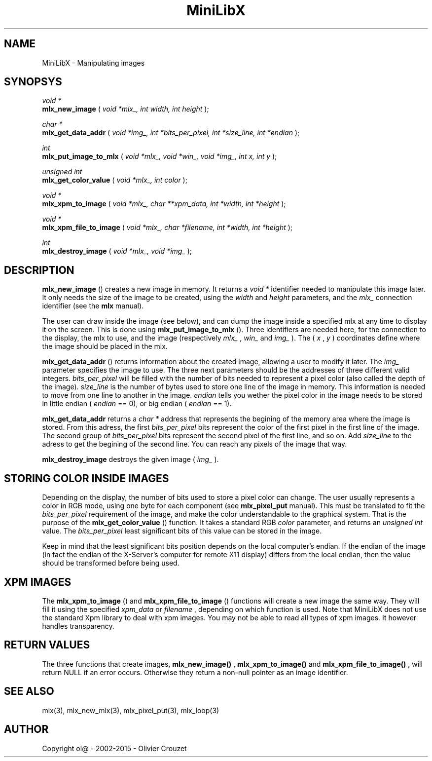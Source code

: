 .TH MiniLibX 3 "September 19, 2002"
.SH NAME
MiniLibX - Manipulating images
.SH SYNOPSYS

.nf
.I void *
.fi
.B mlx_new_image
(
.I void *mlx_, int width, int height
);

.nf
.I char *
.fi
.B mlx_get_data_addr
(
.I void *img_, int *bits_per_pixel, int *size_line, int *endian
);

.nf
.I int
.fi
.B mlx_put_image_to_mlx
(
.I void *mlx_, void *win_, void *img_, int x, int y
);

.nf
.I unsigned int
.fi
.B mlx_get_color_value
(
.I void *mlx_, int color
);

.nf
.I void *
.fi
.B mlx_xpm_to_image
(
.I void *mlx_, char **xpm_data, int *width, int *height
);

.nf
.I void *
.fi
.B mlx_xpm_file_to_image
(
.I void *mlx_, char *filename, int *width, int *height
);

.nf
.I int
.fi
.B mlx_destroy_image
(
.I void *mlx_, void *img_
);


.SH DESCRIPTION

.B mlx_new_image
() creates a new image in memory. It returns a
.I void *
identifier needed to manipulate this image later. It only needs
the size of the image to be created, using the
.I width
and
.I height
parameters, and the
.I mlx_
connection identifier (see the
.B mlx
manual).

The user can draw inside the image (see below), and
can dump the image inside a specified mlx at any time to
display it on the screen. This is done using
.B mlx_put_image_to_mlx
(). Three identifiers are needed here, for the connection to the
display, the mlx to use, and the image (respectively
.I mlx_
,
.I win_
and
.I img_
). The (
.I x
,
.I y
) coordinates define where the image should be placed in the mlx.

.B mlx_get_data_addr
() returns information about the created image, allowing a user
to modify it later. The
.I img_
parameter specifies the image to use. The three next parameters should
be the addresses of three different valid integers.
.I bits_per_pixel
will be filled with the number of bits needed to represent a pixel color
(also called the depth of the image).
.I size_line
is the number of bytes used to store one line of the image in memory.
This information is needed to move from one line to another in the image.
.I endian
tells you wether the pixel color in the image needs to be stored in
little endian (
.I endian
== 0), or big endian (
.I endian
== 1).

.B mlx_get_data_addr
returns a
.I char *
address that represents the begining of the memory area where the image
is stored. From this adress, the first
.I bits_per_pixel
bits represent the color of the first pixel in the first line of
the image. The second group of
.I bits_per_pixel
bits represent the second pixel of the first line, and so on.
Add
.I size_line
to the adress to get the begining of the second line. You can reach any
pixels of the image that way.

.B mlx_destroy_image
destroys the given image (
.I img_
).

.SH STORING COLOR INSIDE IMAGES

Depending on the display, the number of bits used to store a pixel color
can change. The user usually represents a color in RGB mode, using
one byte for each component (see
.B mlx_pixel_put
manual). This must be translated to fit the
.I bits_per_pixel
requirement of the image, and make the color understandable to the graphical system.
That is the purpose of the
.B mlx_get_color_value
() function. It takes a standard RGB
.I color
parameter, and returns an
.I unsigned int
value.
The
.I bits_per_pixel
least significant bits of this value can be stored in the image.

Keep in mind that the least significant bits position depends on the local
computer's endian. If the endian of the image (in fact the endian of
the X-Server's computer for remote X11 display) differs from the local endian, then the value should
be transformed before being used.

.SH XPM IMAGES

The
.B mlx_xpm_to_image
() and
.B mlx_xpm_file_to_image
() functions will create a new image the same way.
They will fill it using the specified
.I xpm_data
or
.I filename
, depending on which function is used.
Note that MiniLibX does not use the standard
Xpm library to deal with xpm images. You may not be able to
read all types of xpm images. It however handles transparency.

.SH RETURN VALUES
The three functions that create images,
.B mlx_new_image()
,
.B mlx_xpm_to_image()
and
.B mlx_xpm_file_to_image()
, will return NULL if an error occurs. Otherwise they return a non-null pointer
as an image identifier.


.SH SEE ALSO
mlx(3), mlx_new_mlx(3), mlx_pixel_put(3), mlx_loop(3)

.SH AUTHOR
Copyright ol@ - 2002-2015 - Olivier Crouzet
